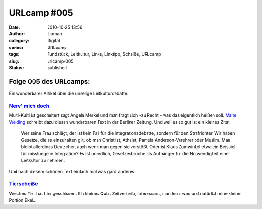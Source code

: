 URLcamp #005
############
:date: 2010-10-25 13:56
:author: Lioman
:category: Digital
:series: URLcamp
:tags: Fundstück, Leitkultur, Links, Linktipp, Scheiße, URLcamp
:slug: urlcamp-005
:status: published

Folge 005 des URLcamps:\ |image0|
---------------------------------

Ein wunderbarer Artikel über die unselige Leitkulturdebatte:


`Nerv' mich doch <http://www.berlinonline.de/berliner-zeitung/archiv/.bin/dump.fcgi/2010/1023/magazin/0001/index.html>`__
~~~~~~~~~~~~~~~~~~~~~~~~~~~~~~~~~~~~~~~~~~~~~~~~~~~~~~~~~~~~~~~~~~~~~~~~~~~~~~~~~~~~~~~~~~~~~~~~~~~~~~~~~~~~~~~~~~~~~~~~~

Multi-Kulti ist gescheitert sagt Angela Merkel und man fragt sich -zu
Recht - was das eigentlich heißen soll. `Malte
Welding <http://malte-welding.com/>`__ schreibt dazu diesen wunderbaren
Text in der Berliner Zeitung. Und weil es so gut ist ein kleines Zitat:

    Wer seine Frau schlägt, der ist kein Fall für die
    Integrationsdebatte, sondern für den Strafrichter. Wir haben
    Gesetze, die es einzuhalten gilt, ob man Christ ist, Atheist, Pamela
    Anderson-Verehrer oder Muslim. Man bleibt allerdings Deutscher, auch
    wenn man gegen sie verstößt. Oder ist Klaus Zumwinkel etwa ein
    Beispiel für misslungene Integration? Es ist unredlich,
    Gesetzesbrüche als Aufhänger für die Notwendigkeit einer Leitkultur
    zu nehmen.

Und nach diesem schönen Text einfach mal was ganz anderes:

`Tierscheiße <http://tierscheisse.de/>`__
~~~~~~~~~~~~~~~~~~~~~~~~~~~~~~~~~~~~~~~~~

Welches Tier hat hier geschissen. Ein kleines Quiz. Zeitvertreib,
interessant, man lernt was und natürlich eine kleine Portion Ekel...

.. |image0| image:: {static}/images/wegweiser_klein.jpg
   :class: alignright size-full wp-image-5066
   :width: 250px
   :height: 375px
   :target: {static}/images/wegweiser_klein.jpg
